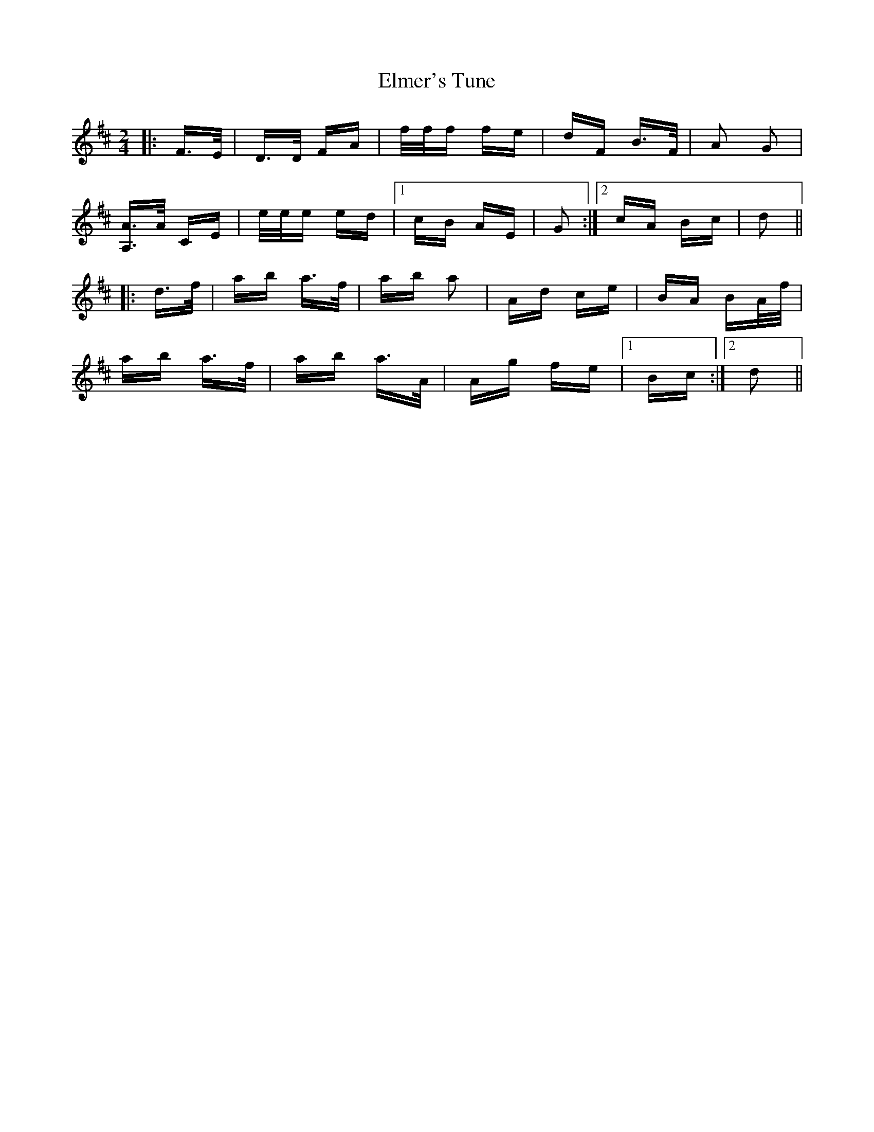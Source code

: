 X: 11831
T: Elmer's Tune
R: polka
M: 2/4
K: Dmajor
|:F>E|D>D FA|f/f/f fe|dF B>F|A2 G2|
[A,3/2A3/2]A/ CE|e/e/e ed|1 cB AE|G2:|2 cA Bc|d2||
|:d>f|ab a>f|ab a2|Ad ce|BA BA/f/|
ab a>f|ab a>A|Ag fe|1 Bc:|2 d2||

